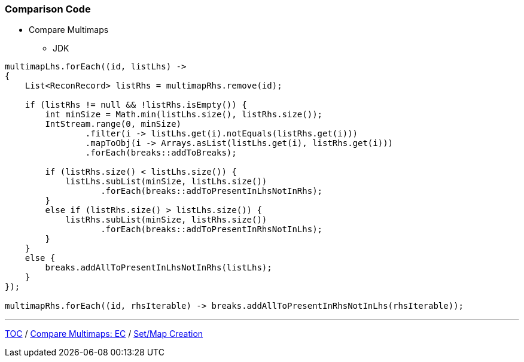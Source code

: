 :icons: font

=== Comparison Code

* Compare Multimaps
** JDK

[example]
--
[source,java,linenums]
----
multimapLhs.forEach((id, listLhs) ->
{
    List<ReconRecord> listRhs = multimapRhs.remove(id);

    if (listRhs != null && !listRhs.isEmpty()) {
        int minSize = Math.min(listLhs.size(), listRhs.size());
        IntStream.range(0, minSize)
                .filter(i -> listLhs.get(i).notEquals(listRhs.get(i)))
                .mapToObj(i -> Arrays.asList(listLhs.get(i), listRhs.get(i)))
                .forEach(breaks::addToBreaks);

        if (listRhs.size() < listLhs.size()) {
            listLhs.subList(minSize, listLhs.size())
                   .forEach(breaks::addToPresentInLhsNotInRhs);
        }
        else if (listRhs.size() > listLhs.size()) {
            listRhs.subList(minSize, listRhs.size())
                   .forEach(breaks::addToPresentInRhsNotInLhs);
        }
    }
    else {
        breaks.addAllToPresentInLhsNotInRhs(listLhs);
    }
});

multimapRhs.forEach((id, rhsIterable) -> breaks.addAllToPresentInRhsNotInLhs(rhsIterable));

----
--

---

link:./00_toc.adoc[TOC] /
link:./28_comparison_code_compare_multimaps_ec.adoc[Compare Multimaps: EC] /
link:./30_comparison_code_set_based_processing.adoc[Set/Map Creation]
